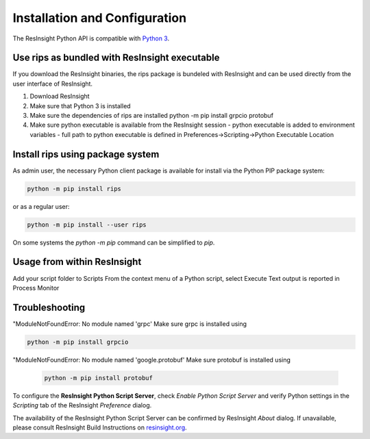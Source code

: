 Installation and Configuration
==============================

.. image:: images/python-logo-master-v3-TM.png

The ResInsight Python API is compatible with `Python 3 <https://www.python.org/download/releases/3.0/>`_. 


Use rips as bundled with ResInsight executable
----------------------------------------------
If you download the ResInsight binaries, the rips package is bundeled with ResInsight and can be used directly from the user interface of ResInsight.

1. Download ResInsight
2. Make sure that Python 3 is installed
3. Make sure the dependencies of rips are installed
   python -m pip install grpcio protobuf
4. Make sure python executable is available from the ResInsight session
   - python executable is added to environment variables
   - full path to python executable is defined in Preferences->Scripting->Python Executable Location
  
Install rips using package system
---------------------------------
As admin user, the necessary Python client package is available for install via the Python PIP package system:

.. code-block:: console

   python -m pip install rips

or as a regular user:
   
.. code-block:: console

   python -m pip install --user rips
   
On some systems the `python -m pip` command can be simplified to `pip`.

Usage from within ResInsight
----------------------------
Add your script folder to Scripts
From the context menu of a Python script, select Execute
Text output is reported in Process Monitor

Troubleshooting
---------------
"ModuleNotFoundError: No module named 'grpc' 
Make sure grpc is installed using 

.. code-block:: console

   python -m pip install grpcio


"ModuleNotFoundError: No module named 'google.protobuf' 
Make sure protobuf is installed using 
   
   .. code-block:: console
   
      python -m pip install protobuf
   



To configure the **ResInsight Python Script Server**, check *Enable Python Script Server* and verify Python settings in the *Scripting* tab of the ResInsight *Preference* dialog.

.. image:: images/PrefGrpc.png

The availability of the ResInsight Python Script Server can be confirmed by ResInsight *About* dialog.
If unavailable, please consult ResInsight Build Instructions on `resinsight.org <https://resinsight.org/>`_.








